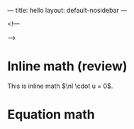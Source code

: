 ---
title: hello
layout: default-nosidebar
---

<!---
#+startup: showall
#+options: num:0
#+OPTIONS: html-style:nil

#+latex_header: \newcommand{\Sig}{\Sigma}
#+latex_header: \newcommand{\Om}{\Omega}
#+latex_header: \newcommand{\om}{\omega}
#+latex_header: \newcommand{\Gm}{\Gamma}
#+latex_header: \newcommand{\tor}{\rightarrow}
#+latex_header: \newcommand{\R}{\mathbf{R}}
#+latex_header: \newcommand{\p}{\partial}
#+latex_header: \newcommand{\nl}{\nabla}
#+latex_header: \newcommand{\Dt}{\Delta}
#+latex_header: \newcommand{\dt}{\delta}
#+latex_header: \newcommand{\ep}{\epsilon}
#+latex_header: \newcommand{\vp}{\varphi}
#+latex_header: \newcommand{\ve}{\mathbf{\varepsilon}}
#+latex_header: \newcommand{\ml}{\left[\begin{array}}
#+latex_header: \newcommand{\mr}{\end{array}\right]}
#+latex_header: \newcommand{\divc}{\mathbf{div}}
--->


* Inline math (review)

This is inline math \(\nl \cdot u = 0\).


* Equation math

\begin{align*}
\frac{2}{3} = 5
\end{align*}

